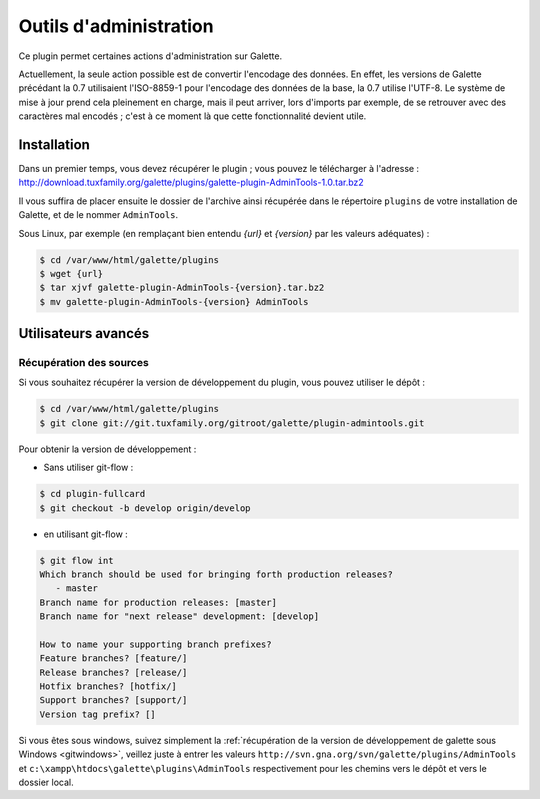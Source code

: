 =======================
Outils d'administration
=======================

Ce plugin permet certaines actions d'administration sur Galette.

Actuellement, la seule action possible est de convertir l'encodage des données. En effet, les versions de Galette précédant la 0.7 utilisaient l'ISO-8859-1 pour l'encodage des données de la base, la 0.7 utilise l'UTF-8. Le système de mise à jour prend cela pleinement en charge, mais il peut arriver, lors d'imports par exemple, de se retrouver avec des caractères mal encodés ; c'est à ce moment là que cette fonctionnalité devient utile.


Installation
============

Dans un premier temps, vous devez récupérer le plugin ; vous pouvez le télécharger à l'adresse :
http://download.tuxfamily.org/galette/plugins/galette-plugin-AdminTools-1.0.tar.bz2

Il vous suffira de placer ensuite le dossier de l'archive ainsi récupérée dans le répertoire ``plugins`` de votre installation de Galette, et de le nommer ``AdminTools``.

Sous Linux, par exemple (en remplaçant bien entendu `{url}` et `{version}` par les valeurs adéquates) :

.. code-block:: bash

   $ cd /var/www/html/galette/plugins
   $ wget {url}
   $ tar xjvf galette-plugin-AdminTools-{version}.tar.bz2
   $ mv galette-plugin-AdminTools-{version} AdminTools

Utilisateurs avancés
====================

Récupération des sources
------------------------

Si vous souhaitez récupérer la version de développement du plugin, vous pouvez utiliser le dépôt :

.. code-block:: bash

   $ cd /var/www/html/galette/plugins
   $ git clone git://git.tuxfamily.org/gitroot/galette/plugin-admintools.git

Pour obtenir la version de développement :

* Sans utiliser git-flow :

.. code-block:: bash

   $ cd plugin-fullcard
   $ git checkout -b develop origin/develop

* en utilisant git-flow :

.. code-block:: bash

   $ git flow int
   Which branch should be used for bringing forth production releases?
      - master
   Branch name for production releases: [master] 
   Branch name for "next release" development: [develop] 
   
   How to name your supporting branch prefixes?
   Feature branches? [feature/] 
   Release branches? [release/] 
   Hotfix branches? [hotfix/] 
   Support branches? [support/] 
   Version tag prefix? []


Si vous êtes sous windows, suivez simplement la :ref:`récupération de la version de développement de galette sous Windows <gitwindows>`, veillez juste à entrer les valeurs ``http://svn.gna.org/svn/galette/plugins/AdminTools`` et ``c:\xampp\htdocs\galette\plugins\AdminTools`` respectivement pour les chemins vers le dépôt et vers le dossier local.

